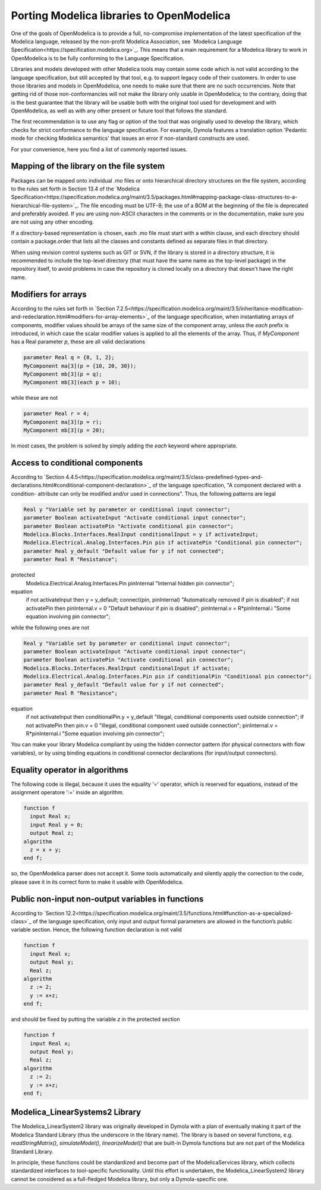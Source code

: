 Porting Modelica libraries to OpenModelica
===========

One of the goals of OpenModelica is to provide a full, no-compromise implementation
of the latest specification of the Modelica language, released by the
non-profit Modelica Association, see
`Modelica Language Specification<https://specification.modelica.org>`_. 
This means that a main requirement for a Modelica library to work in
OpenModelica is to be fully conforming to the Language Specification.

Libraries and models developed with other Modelica tools may contain some code
which is not valid according to the language specification, but still accepted
by that tool, e.g. to support legacy code of their customers. In order to use
those libraries and models in OpenModelica, one needs to make sure that there
are no such occurrencies. Note that getting rid of those non-conformancies will
not make the library only usable in OpenModelica; to the contrary, doing that
is the best guarantee that the library will be usable both with the original
tool used for development and with OpenModelica, as well as with any other present
or future tool that follows the standard.

The first recommendation is to use any flag or option of the tool that was
originally used to develop the library, which checks for strict conformance
to the language specification. For example, Dymola features a translation option
'Pedantic mode for checking Modelica semantics' that issues an error if
non-standard constructs are used.

For your convenience, here you find a list of commonly reported issues.

Mapping of the library on the file system
-------

Packages can be mapped onto individual .mo files or onto hierarchical
directory structures on the file system, according to the rules set forth in
Section 13.4 of the 
`Modelica Specification<https://specification.modelica.org/maint/3.5/packages.html#mapping-package-class-structures-to-a-hierarchical-file-system>`_.
The file encoding must be UTF-8; the use of a BOM at the beginning of the file
is deprecated and preferably avoided. If you are using non-ASCII characters
in the comments or in the documentation, make sure you are not using any other
encoding.

If a directory-based representation is chosen, each .mo file must start with
a within clause, and each directory should contain a package.order that lists
all the classes and constants defined as separate files in that directory.

When using revision control systems such as GIT or SVN, if the library is
stored in a directory structure, it is recommended to include the top-level
directory (that must have the same name as the top-level package) in the
repository itself, to avoid problems in case the repository is cloned locally
on a directory that doesn't have the right name.

Modifiers for arrays
-------
According to the rules set forth in `Section 7.2.5<https://specification.modelica.org/maint/3.5/inheritance-modification-and-redeclaration.html#modifiers-for-array-elements>`_ 
of the language specification, when instantiating arrays of components, modifier
values should be arrays of the same size of the component array, unless the *each*
prefix is introduced, in which case the scalar modifier values is applied to
all the elements of the array. Thus, if *MyComponent* has a Real parameter *p*,
these are all valid declarations

.. code-block:: modelica

  parameter Real q = {0, 1, 2};
  MyComponent ma[3](p = {10, 20, 30});
  MyComponent mb[3](p = q);
  MyComponent mb[3](each p = 10);

while these are not

.. code-block:: modelica

  parameter Real r = 4;
  MyComponent ma[3](p = r);
  MyComponent mb[3](p = 20);

In most cases, the problem is solved by simply adding the *each* keyword where
appropriate.

Access to conditional components
-------
According to `Section 4.4.5<https://specification.modelica.org/maint/3.5/class-predefined-types-and-declarations.html#conditional-component-declaration>`_
of the language specification, "A component declared with a condition-
attribute can only be modified and/or used in connections". Thus, the following
patterns are legal

.. code-block:: modelica

  Real y "Variable set by parameter or conditional input connector";
  parameter Boolean activateInput "Activate conditional input connector";
  parameter Boolean activatePin "Activate conditional pin connector";
  Modelica.Blocks.Interfaces.RealInput conditionalInput = y if activateInput;
  Modelica.Electrical.Analog.Interfaces.Pin pin if activatePin "Conditional pin connector";
  parameter Real y_default "Default value for y if not connected";
  parameter Real R "Resistance";
protected
  Modelica.Electrical.Analog.Interfaces.Pin pinInternal "Internal hidden pin connector";
equation
  if not activateInput then y = y_default;
  connect(pin, pinInternal) "Automatically removed if pin is disabled";
  if not activatePin then pinInternal.v = 0 "Default behaviour if pin is disabled";
  pinInternal.v = R*pinInternal.i "Some equation involving pin connector";

while the following ones are not

.. code-block:: modelica

  Real y "Variable set by parameter or conditional input connector";
  parameter Boolean activateInput "Activate conditional input connector";
  parameter Boolean activatePin "Activate conditional pin connector";
  Modelica.Blocks.Interfaces.RealInput conditionalInput if activate;
  Modelica.Electrical.Analog.Interfaces.Pin pin if conditionalPin "Conditional pin connector";
  parameter Real y_default "Default value for y if not connected";
  parameter Real R "Resistance";
equation
  if not activateInput then conditionalPin.y = y_default "Illegal, conditional components used outside connection";
  if not activatePin then pin.v = 0 "Illegal, conditional component used outside connection";
  pinInternal.v = R*pinInternal.i "Some equation involving pin connector";

You can make your library Modelica compliant by using the hidden connector
pattern (for physical connectors with flow variables), or by using binding
equations in conditional connector declarations (for input/output connectors).

Equality operator in algorithms
-------
The following code is illegal, because it uses the equality '=' operator, which
is reserved for equations, instead of the assignment operatore ':=' inside
an algorithm.

.. code-block:: modelica

  function f
    input Real x;
    input Real y = 0;
    output Real z;
  algorithm
    z = x + y;
  end f;

so, the OpenModelica parser does not accept it. Some tools automatically and silently
apply the correction to the code, please save it in its correct form to make
it usable with OpenModelica.

Public non-input non-output variables in functions
------
According to `Section 12.2<https://specification.modelica.org/maint/3.5/functions.html#function-as-a-specialized-class>`_
of the language specification, only input and output formal parameters are
allowed in the function’s public variable section. Hence, the following function
declaration is not valid

.. code-block:: modelica

  function f
    input Real x;
    output Real y;
    Real z;
  algorithm 
    z := 2;
    y := x+z;
  end f;

and should be fixed by putting the variable *z* in the protected section

.. code-block:: modelica

  function f
    input Real x;
    output Real y;
    Real z;
  algorithm 
    z := 2;
    y := x+z;
  end f;

Modelica_LinearSystems2 Library
------
The Modelica_LinearSystem2 library was originally developed in Dymola
with a plan of eventually making it part of the Modelica Standard Library
(thus the underscore in the library name). The library is based on several
functions, e.g. *readStringMatrix()*, *simulateModel()*, *linearizeModel()*
that are built-in Dymola functions but are not part of the Modelica Standard
Library.

In principle, these functions could be standardized and become part of
the ModelicaServices library, which collects standardized interfaces to
tool-specific functionality. Until this effort is undertaken, the
Modelica_LinearSystem2 library cannot be considered as a full-fledged
Modelica library, but only a Dymola-specific one.

